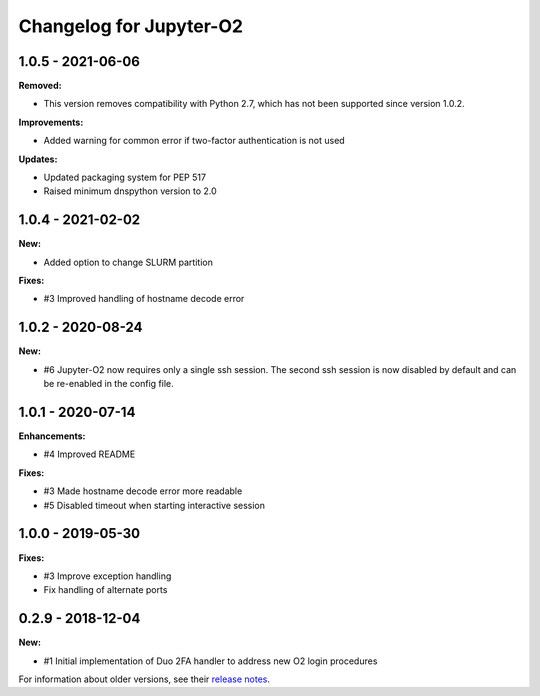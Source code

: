 Changelog for Jupyter-O2
------------------------

1.0.5 - 2021-06-06
~~~~~~~~~~~~~~~~~~~~~~~~

**Removed:**

* This version removes compatibility with Python 2.7,
  which has not been supported since version 1.0.2.

**Improvements:**

- Added warning for common error if two-factor authentication is not used

**Updates:**

- Updated packaging system for PEP 517
- Raised minimum dnspython version to 2.0

1.0.4 - 2021-02-02
~~~~~~~~~~~~~~~~~~~~~~~~

**New:**

- Added option to change SLURM partition

**Fixes:**

- #3 Improved handling of hostname decode error

1.0.2 - 2020-08-24
~~~~~~~~~~~~~~~~~~~~~~~~

**New:**

- #6 Jupyter-O2 now requires only a single ssh session.
  The second ssh session is now disabled by default and can be
  re-enabled in the config file.

1.0.1 - 2020-07-14
~~~~~~~~~~~~~~~~~~~~~~~~

**Enhancements:**

- #4 Improved README

**Fixes:**

- #3 Made hostname decode error more readable
- #5 Disabled timeout when starting interactive session


1.0.0 - 2019-05-30
~~~~~~~~~~~~~~~~~~~~~~~~

**Fixes:**

- #3 Improve exception handling
- Fix handling of alternate ports

0.2.9 - 2018-12-04
~~~~~~~~~~~~~~~~~~~~~~~~

**New:**

- #1 Initial implementation of Duo 2FA handler to address new O2 login procedures

For information about older versions, see their `release notes`__.

__ https://github.com/aaronkollasch/jupyter-o2/releases
